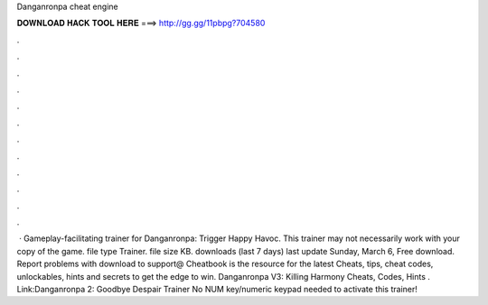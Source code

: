 Danganronpa cheat engine

𝐃𝐎𝐖𝐍𝐋𝐎𝐀𝐃 𝐇𝐀𝐂𝐊 𝐓𝐎𝐎𝐋 𝐇𝐄𝐑𝐄 ===> http://gg.gg/11pbpg?704580

.

.

.

.

.

.

.

.

.

.

.

.

 · Gameplay-facilitating trainer for Danganronpa: Trigger Happy Havoc. This trainer may not necessarily work with your copy of the game. file type Trainer. file size KB. downloads (last 7 days) last update Sunday, March 6, Free download. Report problems with download to support@ Cheatbook is the resource for the latest Cheats, tips, cheat codes, unlockables, hints and secrets to get the edge to win. Danganronpa V3: Killing Harmony Cheats, Codes, Hints . Link:Danganronpa 2: Goodbye Despair Trainer No NUM key/numeric keypad needed to activate this trainer!